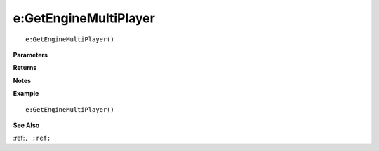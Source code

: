 .. _e_GetEngineMultiPlayer:

===================================
e\:GetEngineMultiPlayer 
===================================

.. description
    
::

   e:GetEngineMultiPlayer()


**Parameters**



**Returns**



**Notes**



**Example**

::

   e:GetEngineMultiPlayer()

**See Also**

:ref:``, :ref:`` 

